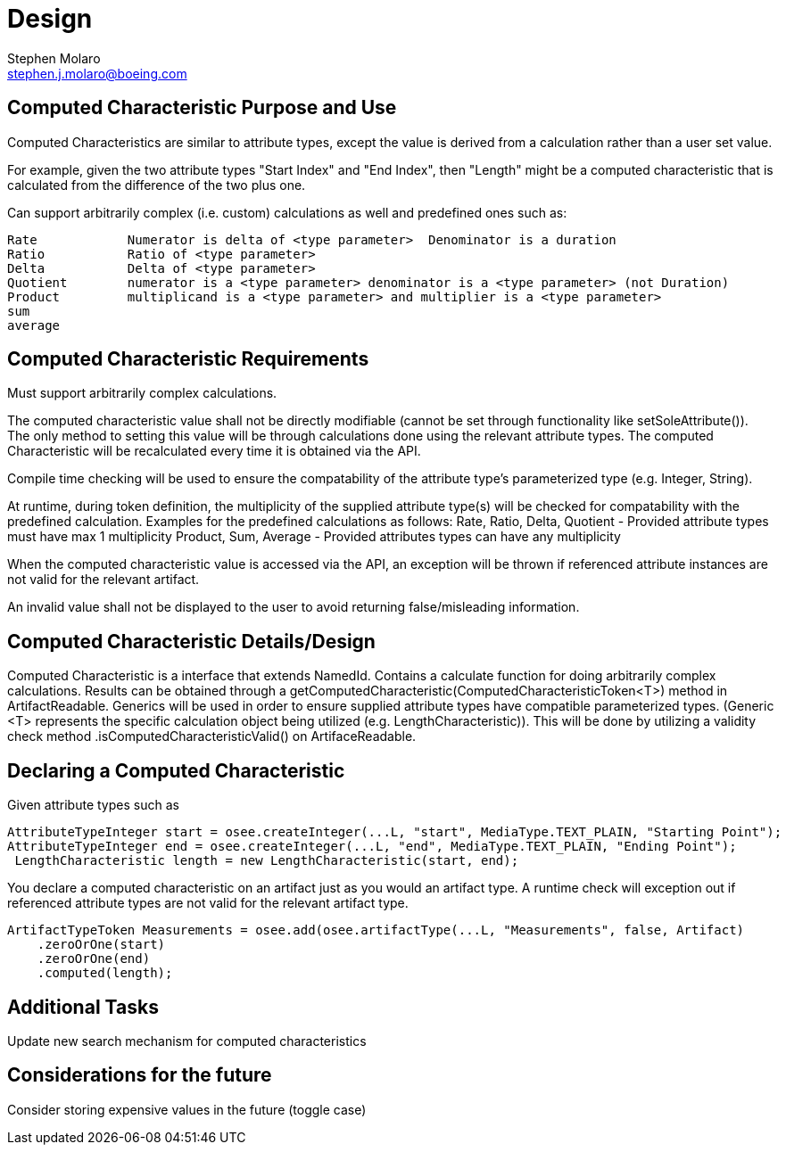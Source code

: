 = Design
Stephen Molaro <stephen.j.molaro@boeing.com>

== Computed Characteristic Purpose and Use

Computed Characteristics are similar to attribute types, except the value is derived from a calculation rather than a user set value.

For example, given the two attribute types "Start Index" and "End Index", then "Length" might be a computed characteristic that is calculated from the difference of the two plus one.

Can support arbitrarily complex (i.e. custom) calculations as well and predefined ones such as:

	Rate		Numerator is delta of <type parameter>	Denominator is a duration
	Ratio		Ratio of <type parameter>
	Delta		Delta of <type parameter>
	Quotient	numerator is a <type parameter>	denominator is a <type parameter> (not Duration)
	Product		multiplicand is a <type parameter> and multiplier is a <type parameter>
	sum
	average

== Computed Characteristic Requirements

Must support arbitrarily complex calculations.

The computed characteristic value shall not be directly modifiable (cannot be set through functionality like setSoleAttribute()). The only method to setting this value will be through calculations done using the relevant attribute types. The computed Characteristic will be recalculated every time it is obtained via the API.

Compile time checking will be used to ensure the compatability of the attribute type's parameterized type (e.g. Integer, String).

At runtime, during token definition, the multiplicity of the supplied attribute type(s) will be checked for compatability with the predefined calculation. Examples for the predefined calculations as follows:
	Rate, Ratio, Delta, Quotient - Provided attribute types must have max 1 multiplicity
	Product, Sum, Average - Provided attributes types can have any multiplicity

When the computed characteristic value is accessed via the API, an exception will be thrown if referenced attribute instances are not valid for the relevant artifact.

An invalid value shall not be displayed to the user to avoid returning false/misleading information.

== Computed Characteristic Details/Design

Computed Characteristic is a interface that extends NamedId. Contains a calculate function for doing arbitrarily complex calculations. Results can be obtained through a getComputedCharacteristic(ComputedCharacteristicToken<T>) method in ArtifactReadable. Generics will be used in order to ensure supplied attribute types have compatible parameterized types. (Generic <T> represents the specific calculation object being utilized (e.g. LengthCharacteristic)). This will be done by utilizing a validity check method .isComputedCharacteristicValid() on ArtifaceReadable.

== Declaring a Computed Characteristic

Given attribute types such as

	AttributeTypeInteger start = osee.createInteger(...L, "start", MediaType.TEXT_PLAIN, "Starting Point");
	AttributeTypeInteger end = osee.createInteger(...L, "end", MediaType.TEXT_PLAIN, "Ending Point");
  LengthCharacteristic length = new LengthCharacteristic(start, end);
  
You declare a computed characteristic on an artifact just as you would an artifact type. A runtime check will exception out if referenced attribute types are not valid for the relevant artifact type.

	 ArtifactTypeToken Measurements = osee.add(osee.artifactType(...L, "Measurements", false, Artifact)
      .zeroOrOne(start)
      .zeroOrOne(end)
      .computed(length);


== Additional Tasks

Update new search mechanism for computed characteristics

== Considerations for the future

Consider storing expensive values in the future (toggle case)